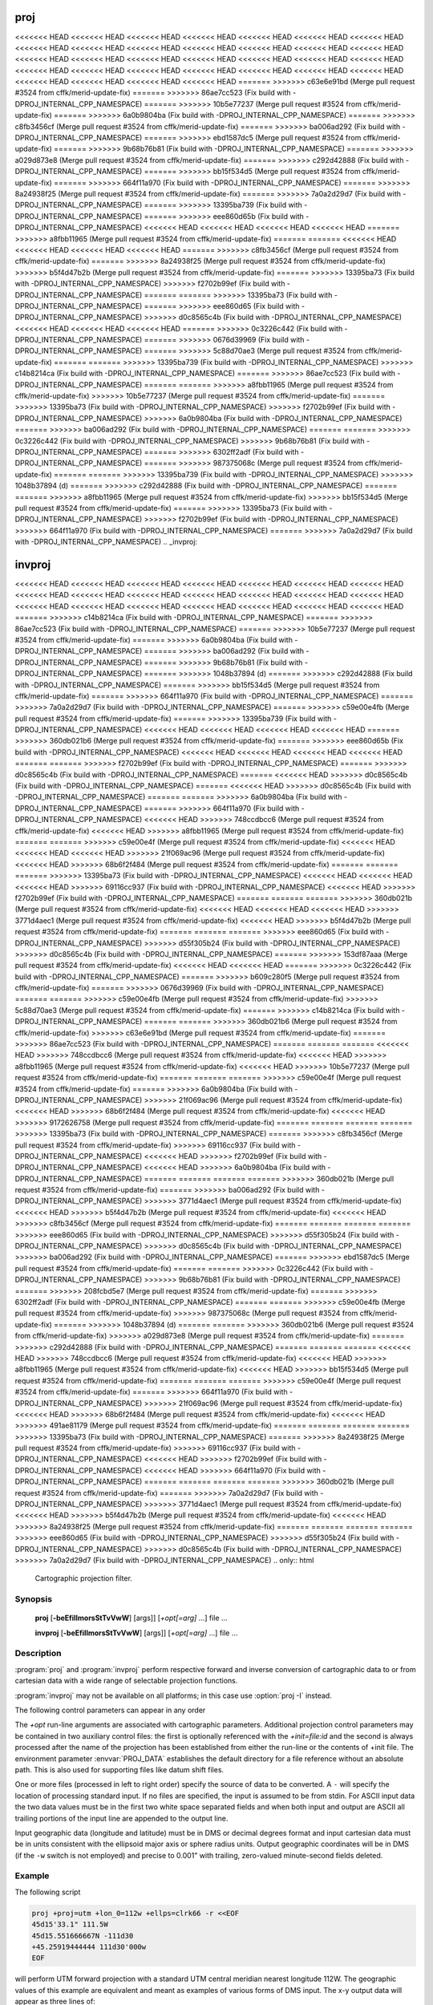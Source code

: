 .. _proj:

================================================================================
proj
================================================================================

<<<<<<< HEAD
<<<<<<< HEAD
<<<<<<< HEAD
<<<<<<< HEAD
<<<<<<< HEAD
<<<<<<< HEAD
<<<<<<< HEAD
<<<<<<< HEAD
<<<<<<< HEAD
<<<<<<< HEAD
<<<<<<< HEAD
<<<<<<< HEAD
<<<<<<< HEAD
<<<<<<< HEAD
<<<<<<< HEAD
<<<<<<< HEAD
<<<<<<< HEAD
<<<<<<< HEAD
<<<<<<< HEAD
<<<<<<< HEAD
<<<<<<< HEAD
<<<<<<< HEAD
<<<<<<< HEAD
<<<<<<< HEAD
<<<<<<< HEAD
<<<<<<< HEAD
<<<<<<< HEAD
<<<<<<< HEAD
<<<<<<< HEAD
<<<<<<< HEAD
<<<<<<< HEAD
<<<<<<< HEAD
=======
>>>>>>> c63e6e91bd (Merge pull request #3524 from cffk/merid-update-fix)
=======
>>>>>>> 86ae7cc523 (Fix build with -DPROJ_INTERNAL_CPP_NAMESPACE)
=======
>>>>>>> 10b5e77237 (Merge pull request #3524 from cffk/merid-update-fix)
=======
>>>>>>> 6a0b9804ba (Fix build with -DPROJ_INTERNAL_CPP_NAMESPACE)
=======
>>>>>>> c8fb3456cf (Merge pull request #3524 from cffk/merid-update-fix)
=======
>>>>>>> ba006ad292 (Fix build with -DPROJ_INTERNAL_CPP_NAMESPACE)
=======
>>>>>>> ebd1587dc5 (Merge pull request #3524 from cffk/merid-update-fix)
=======
>>>>>>> 9b68b76b81 (Fix build with -DPROJ_INTERNAL_CPP_NAMESPACE)
=======
>>>>>>> a029d873e8 (Merge pull request #3524 from cffk/merid-update-fix)
=======
>>>>>>> c292d42888 (Fix build with -DPROJ_INTERNAL_CPP_NAMESPACE)
=======
>>>>>>> bb15f534d5 (Merge pull request #3524 from cffk/merid-update-fix)
=======
>>>>>>> 664f11a970 (Fix build with -DPROJ_INTERNAL_CPP_NAMESPACE)
=======
>>>>>>> 8a24938f25 (Merge pull request #3524 from cffk/merid-update-fix)
=======
>>>>>>> 7a0a2d29d7 (Fix build with -DPROJ_INTERNAL_CPP_NAMESPACE)
=======
>>>>>>> 13395ba739 (Fix build with -DPROJ_INTERNAL_CPP_NAMESPACE)
=======
>>>>>>> eee860d65b (Fix build with -DPROJ_INTERNAL_CPP_NAMESPACE)
<<<<<<< HEAD
<<<<<<< HEAD
<<<<<<< HEAD
<<<<<<< HEAD
=======
>>>>>>> a8fbb11965 (Merge pull request #3524 from cffk/merid-update-fix)
=======
=======
<<<<<<< HEAD
<<<<<<< HEAD
<<<<<<< HEAD
<<<<<<< HEAD
=======
>>>>>>> c8fb3456cf (Merge pull request #3524 from cffk/merid-update-fix)
=======
>>>>>>> 8a24938f25 (Merge pull request #3524 from cffk/merid-update-fix)
>>>>>>> b5f4d47b2b (Merge pull request #3524 from cffk/merid-update-fix)
=======
>>>>>>> 13395ba73 (Fix build with -DPROJ_INTERNAL_CPP_NAMESPACE)
>>>>>>> f2702b99ef (Fix build with -DPROJ_INTERNAL_CPP_NAMESPACE)
=======
=======
>>>>>>> 13395ba73 (Fix build with -DPROJ_INTERNAL_CPP_NAMESPACE)
=======
>>>>>>> eee860d65 (Fix build with -DPROJ_INTERNAL_CPP_NAMESPACE)
>>>>>>> d0c8565c4b (Fix build with -DPROJ_INTERNAL_CPP_NAMESPACE)
<<<<<<< HEAD
<<<<<<< HEAD
<<<<<<< HEAD
=======
>>>>>>> 0c3226c442 (Fix build with -DPROJ_INTERNAL_CPP_NAMESPACE)
=======
>>>>>>> 0676d39969 (Fix build with -DPROJ_INTERNAL_CPP_NAMESPACE)
=======
>>>>>>> 5c88d70ae3 (Merge pull request #3524 from cffk/merid-update-fix)
=======
=======
>>>>>>> 13395ba739 (Fix build with -DPROJ_INTERNAL_CPP_NAMESPACE)
>>>>>>> c14b8214ca (Fix build with -DPROJ_INTERNAL_CPP_NAMESPACE)
=======
>>>>>>> 86ae7cc523 (Fix build with -DPROJ_INTERNAL_CPP_NAMESPACE)
=======
=======
>>>>>>> a8fbb11965 (Merge pull request #3524 from cffk/merid-update-fix)
>>>>>>> 10b5e77237 (Merge pull request #3524 from cffk/merid-update-fix)
=======
>>>>>>> 13395ba73 (Fix build with -DPROJ_INTERNAL_CPP_NAMESPACE)
>>>>>>> f2702b99ef (Fix build with -DPROJ_INTERNAL_CPP_NAMESPACE)
>>>>>>> 6a0b9804ba (Fix build with -DPROJ_INTERNAL_CPP_NAMESPACE)
=======
>>>>>>> ba006ad292 (Fix build with -DPROJ_INTERNAL_CPP_NAMESPACE)
=======
=======
>>>>>>> 0c3226c442 (Fix build with -DPROJ_INTERNAL_CPP_NAMESPACE)
>>>>>>> 9b68b76b81 (Fix build with -DPROJ_INTERNAL_CPP_NAMESPACE)
=======
>>>>>>> 6302ff2adf (Fix build with -DPROJ_INTERNAL_CPP_NAMESPACE)
=======
>>>>>>> 987375068c (Merge pull request #3524 from cffk/merid-update-fix)
=======
=======
>>>>>>> 13395ba739 (Fix build with -DPROJ_INTERNAL_CPP_NAMESPACE)
>>>>>>> 1048b37894 (d)
=======
>>>>>>> c292d42888 (Fix build with -DPROJ_INTERNAL_CPP_NAMESPACE)
=======
=======
>>>>>>> a8fbb11965 (Merge pull request #3524 from cffk/merid-update-fix)
>>>>>>> bb15f534d5 (Merge pull request #3524 from cffk/merid-update-fix)
=======
>>>>>>> 13395ba73 (Fix build with -DPROJ_INTERNAL_CPP_NAMESPACE)
>>>>>>> f2702b99ef (Fix build with -DPROJ_INTERNAL_CPP_NAMESPACE)
>>>>>>> 664f11a970 (Fix build with -DPROJ_INTERNAL_CPP_NAMESPACE)
=======
>>>>>>> 7a0a2d29d7 (Fix build with -DPROJ_INTERNAL_CPP_NAMESPACE)
.. _invproj:

================================================================================
invproj
================================================================================

<<<<<<< HEAD
<<<<<<< HEAD
<<<<<<< HEAD
<<<<<<< HEAD
<<<<<<< HEAD
<<<<<<< HEAD
<<<<<<< HEAD
<<<<<<< HEAD
<<<<<<< HEAD
<<<<<<< HEAD
<<<<<<< HEAD
<<<<<<< HEAD
<<<<<<< HEAD
<<<<<<< HEAD
<<<<<<< HEAD
<<<<<<< HEAD
<<<<<<< HEAD
<<<<<<< HEAD
<<<<<<< HEAD
<<<<<<< HEAD
<<<<<<< HEAD
=======
>>>>>>> c14b8214ca (Fix build with -DPROJ_INTERNAL_CPP_NAMESPACE)
=======
>>>>>>> 86ae7cc523 (Fix build with -DPROJ_INTERNAL_CPP_NAMESPACE)
=======
>>>>>>> 10b5e77237 (Merge pull request #3524 from cffk/merid-update-fix)
=======
>>>>>>> 6a0b9804ba (Fix build with -DPROJ_INTERNAL_CPP_NAMESPACE)
=======
>>>>>>> ba006ad292 (Fix build with -DPROJ_INTERNAL_CPP_NAMESPACE)
=======
>>>>>>> 9b68b76b81 (Fix build with -DPROJ_INTERNAL_CPP_NAMESPACE)
=======
>>>>>>> 1048b37894 (d)
=======
>>>>>>> c292d42888 (Fix build with -DPROJ_INTERNAL_CPP_NAMESPACE)
=======
>>>>>>> bb15f534d5 (Merge pull request #3524 from cffk/merid-update-fix)
=======
>>>>>>> 664f11a970 (Fix build with -DPROJ_INTERNAL_CPP_NAMESPACE)
=======
>>>>>>> 7a0a2d29d7 (Fix build with -DPROJ_INTERNAL_CPP_NAMESPACE)
=======
>>>>>>> c59e00e4fb (Merge pull request #3524 from cffk/merid-update-fix)
=======
>>>>>>> 13395ba739 (Fix build with -DPROJ_INTERNAL_CPP_NAMESPACE)
<<<<<<< HEAD
<<<<<<< HEAD
<<<<<<< HEAD
<<<<<<< HEAD
=======
>>>>>>> 360db021b6 (Merge pull request #3524 from cffk/merid-update-fix)
=======
>>>>>>> eee860d65b (Fix build with -DPROJ_INTERNAL_CPP_NAMESPACE)
<<<<<<< HEAD
<<<<<<< HEAD
<<<<<<< HEAD
<<<<<<< HEAD
=======
=======
>>>>>>> f2702b99ef (Fix build with -DPROJ_INTERNAL_CPP_NAMESPACE)
=======
>>>>>>> d0c8565c4b (Fix build with -DPROJ_INTERNAL_CPP_NAMESPACE)
=======
<<<<<<< HEAD
>>>>>>> d0c8565c4b (Fix build with -DPROJ_INTERNAL_CPP_NAMESPACE)
=======
<<<<<<< HEAD
>>>>>>> d0c8565c4b (Fix build with -DPROJ_INTERNAL_CPP_NAMESPACE)
=======
=======
>>>>>>> 6a0b9804ba (Fix build with -DPROJ_INTERNAL_CPP_NAMESPACE)
=======
>>>>>>> 664f11a970 (Fix build with -DPROJ_INTERNAL_CPP_NAMESPACE)
<<<<<<< HEAD
>>>>>>> 748ccdbcc6 (Merge pull request #3524 from cffk/merid-update-fix)
<<<<<<< HEAD
>>>>>>> a8fbb11965 (Merge pull request #3524 from cffk/merid-update-fix)
=======
=======
>>>>>>> c59e00e4f (Merge pull request #3524 from cffk/merid-update-fix)
<<<<<<< HEAD
<<<<<<< HEAD
<<<<<<< HEAD
>>>>>>> 21f069ac96 (Merge pull request #3524 from cffk/merid-update-fix)
<<<<<<< HEAD
>>>>>>> 68b6f2f484 (Merge pull request #3524 from cffk/merid-update-fix)
=======
=======
=======
>>>>>>> 13395ba73 (Fix build with -DPROJ_INTERNAL_CPP_NAMESPACE)
<<<<<<< HEAD
<<<<<<< HEAD
<<<<<<< HEAD
>>>>>>> 69116cc937 (Fix build with -DPROJ_INTERNAL_CPP_NAMESPACE)
<<<<<<< HEAD
>>>>>>> f2702b99ef (Fix build with -DPROJ_INTERNAL_CPP_NAMESPACE)
=======
=======
=======
>>>>>>> 360db021b (Merge pull request #3524 from cffk/merid-update-fix)
<<<<<<< HEAD
<<<<<<< HEAD
<<<<<<< HEAD
>>>>>>> 3771d4aec1 (Merge pull request #3524 from cffk/merid-update-fix)
<<<<<<< HEAD
>>>>>>> b5f4d47b2b (Merge pull request #3524 from cffk/merid-update-fix)
=======
=======
=======
>>>>>>> eee860d65 (Fix build with -DPROJ_INTERNAL_CPP_NAMESPACE)
>>>>>>> d55f305b24 (Fix build with -DPROJ_INTERNAL_CPP_NAMESPACE)
>>>>>>> d0c8565c4b (Fix build with -DPROJ_INTERNAL_CPP_NAMESPACE)
=======
>>>>>>> 153df87aaa (Merge pull request #3524 from cffk/merid-update-fix)
<<<<<<< HEAD
<<<<<<< HEAD
=======
>>>>>>> 0c3226c442 (Fix build with -DPROJ_INTERNAL_CPP_NAMESPACE)
=======
>>>>>>> b609c280f5 (Merge pull request #3524 from cffk/merid-update-fix)
=======
>>>>>>> 0676d39969 (Fix build with -DPROJ_INTERNAL_CPP_NAMESPACE)
=======
=======
>>>>>>> c59e00e4fb (Merge pull request #3524 from cffk/merid-update-fix)
>>>>>>> 5c88d70ae3 (Merge pull request #3524 from cffk/merid-update-fix)
=======
>>>>>>> c14b8214ca (Fix build with -DPROJ_INTERNAL_CPP_NAMESPACE)
=======
=======
>>>>>>> 360db021b6 (Merge pull request #3524 from cffk/merid-update-fix)
>>>>>>> c63e6e91bd (Merge pull request #3524 from cffk/merid-update-fix)
=======
>>>>>>> 86ae7cc523 (Fix build with -DPROJ_INTERNAL_CPP_NAMESPACE)
=======
=======
=======
<<<<<<< HEAD
>>>>>>> 748ccdbcc6 (Merge pull request #3524 from cffk/merid-update-fix)
<<<<<<< HEAD
>>>>>>> a8fbb11965 (Merge pull request #3524 from cffk/merid-update-fix)
<<<<<<< HEAD
>>>>>>> 10b5e77237 (Merge pull request #3524 from cffk/merid-update-fix)
=======
=======
=======
>>>>>>> c59e00e4f (Merge pull request #3524 from cffk/merid-update-fix)
=======
>>>>>>> 6a0b9804ba (Fix build with -DPROJ_INTERNAL_CPP_NAMESPACE)
>>>>>>> 21f069ac96 (Merge pull request #3524 from cffk/merid-update-fix)
<<<<<<< HEAD
>>>>>>> 68b6f2f484 (Merge pull request #3524 from cffk/merid-update-fix)
<<<<<<< HEAD
>>>>>>> 9172626758 (Merge pull request #3524 from cffk/merid-update-fix)
=======
=======
=======
=======
>>>>>>> 13395ba73 (Fix build with -DPROJ_INTERNAL_CPP_NAMESPACE)
=======
>>>>>>> c8fb3456cf (Merge pull request #3524 from cffk/merid-update-fix)
>>>>>>> 69116cc937 (Fix build with -DPROJ_INTERNAL_CPP_NAMESPACE)
<<<<<<< HEAD
>>>>>>> f2702b99ef (Fix build with -DPROJ_INTERNAL_CPP_NAMESPACE)
<<<<<<< HEAD
>>>>>>> 6a0b9804ba (Fix build with -DPROJ_INTERNAL_CPP_NAMESPACE)
=======
=======
=======
=======
>>>>>>> 360db021b (Merge pull request #3524 from cffk/merid-update-fix)
=======
>>>>>>> ba006ad292 (Fix build with -DPROJ_INTERNAL_CPP_NAMESPACE)
>>>>>>> 3771d4aec1 (Merge pull request #3524 from cffk/merid-update-fix)
<<<<<<< HEAD
>>>>>>> b5f4d47b2b (Merge pull request #3524 from cffk/merid-update-fix)
<<<<<<< HEAD
>>>>>>> c8fb3456cf (Merge pull request #3524 from cffk/merid-update-fix)
=======
=======
=======
=======
>>>>>>> eee860d65 (Fix build with -DPROJ_INTERNAL_CPP_NAMESPACE)
>>>>>>> d55f305b24 (Fix build with -DPROJ_INTERNAL_CPP_NAMESPACE)
>>>>>>> d0c8565c4b (Fix build with -DPROJ_INTERNAL_CPP_NAMESPACE)
>>>>>>> ba006ad292 (Fix build with -DPROJ_INTERNAL_CPP_NAMESPACE)
=======
>>>>>>> ebd1587dc5 (Merge pull request #3524 from cffk/merid-update-fix)
=======
=======
>>>>>>> 0c3226c442 (Fix build with -DPROJ_INTERNAL_CPP_NAMESPACE)
>>>>>>> 9b68b76b81 (Fix build with -DPROJ_INTERNAL_CPP_NAMESPACE)
=======
>>>>>>> 208fcbd5e7 (Merge pull request #3524 from cffk/merid-update-fix)
=======
>>>>>>> 6302ff2adf (Fix build with -DPROJ_INTERNAL_CPP_NAMESPACE)
=======
=======
>>>>>>> c59e00e4fb (Merge pull request #3524 from cffk/merid-update-fix)
>>>>>>> 987375068c (Merge pull request #3524 from cffk/merid-update-fix)
=======
>>>>>>> 1048b37894 (d)
=======
=======
>>>>>>> 360db021b6 (Merge pull request #3524 from cffk/merid-update-fix)
>>>>>>> a029d873e8 (Merge pull request #3524 from cffk/merid-update-fix)
=======
>>>>>>> c292d42888 (Fix build with -DPROJ_INTERNAL_CPP_NAMESPACE)
=======
=======
=======
<<<<<<< HEAD
>>>>>>> 748ccdbcc6 (Merge pull request #3524 from cffk/merid-update-fix)
<<<<<<< HEAD
>>>>>>> a8fbb11965 (Merge pull request #3524 from cffk/merid-update-fix)
<<<<<<< HEAD
>>>>>>> bb15f534d5 (Merge pull request #3524 from cffk/merid-update-fix)
=======
=======
=======
>>>>>>> c59e00e4f (Merge pull request #3524 from cffk/merid-update-fix)
=======
>>>>>>> 664f11a970 (Fix build with -DPROJ_INTERNAL_CPP_NAMESPACE)
>>>>>>> 21f069ac96 (Merge pull request #3524 from cffk/merid-update-fix)
<<<<<<< HEAD
>>>>>>> 68b6f2f484 (Merge pull request #3524 from cffk/merid-update-fix)
<<<<<<< HEAD
>>>>>>> 491ae81179 (Merge pull request #3524 from cffk/merid-update-fix)
=======
=======
=======
=======
>>>>>>> 13395ba73 (Fix build with -DPROJ_INTERNAL_CPP_NAMESPACE)
=======
>>>>>>> 8a24938f25 (Merge pull request #3524 from cffk/merid-update-fix)
>>>>>>> 69116cc937 (Fix build with -DPROJ_INTERNAL_CPP_NAMESPACE)
<<<<<<< HEAD
>>>>>>> f2702b99ef (Fix build with -DPROJ_INTERNAL_CPP_NAMESPACE)
<<<<<<< HEAD
>>>>>>> 664f11a970 (Fix build with -DPROJ_INTERNAL_CPP_NAMESPACE)
=======
=======
=======
=======
>>>>>>> 360db021b (Merge pull request #3524 from cffk/merid-update-fix)
=======
>>>>>>> 7a0a2d29d7 (Fix build with -DPROJ_INTERNAL_CPP_NAMESPACE)
>>>>>>> 3771d4aec1 (Merge pull request #3524 from cffk/merid-update-fix)
<<<<<<< HEAD
>>>>>>> b5f4d47b2b (Merge pull request #3524 from cffk/merid-update-fix)
<<<<<<< HEAD
>>>>>>> 8a24938f25 (Merge pull request #3524 from cffk/merid-update-fix)
=======
=======
=======
=======
>>>>>>> eee860d65 (Fix build with -DPROJ_INTERNAL_CPP_NAMESPACE)
>>>>>>> d55f305b24 (Fix build with -DPROJ_INTERNAL_CPP_NAMESPACE)
>>>>>>> d0c8565c4b (Fix build with -DPROJ_INTERNAL_CPP_NAMESPACE)
>>>>>>> 7a0a2d29d7 (Fix build with -DPROJ_INTERNAL_CPP_NAMESPACE)
.. only:: html

    Cartographic projection filter.

.. Index:: proj

Synopsis
********
    **proj** [**-beEfiIlmorsStTvVwW**] [args]] [*+opt[=arg]* ...] file ...

    **invproj** [**-beEfiIlmorsStTvVwW**] [args]] [*+opt[=arg]* ...] file ...


Description
***********
:program:`proj` and :program:`invproj` perform respective forward and inverse
conversion of cartographic data to or from cartesian data with a wide
range of selectable projection functions.

:program:`invproj` may not be available on all platforms; in this case
use :option:`proj -I` instead.

The following control parameters can appear in any order

.. program:: proj

.. option:: -b

    Special option for binary coordinate data input and output through standard
    input and standard output. Data is assumed to be in system type double
    floating point words. This option is to be used when :program:`proj` is a child process
    and allows bypassing formatting operations.

.. option:: -d <n>

.. versionadded:: 5.2.0

    Specify the number of decimals to round to in the output.

.. option:: -i

    Selects binary input only (see :option:`-b`).

.. option:: -I

    Alternate method to specify inverse projection. Redundant when used with
    :program:`invproj`.

.. option:: -o

    Selects binary output only (see :option:`-b`).

.. option:: -t<a>

    Where *a* specifies a character employed as the first character to denote a
    control line to be passed through without processing. This option
    applicable to ASCII input only. (# is the default value).

.. option:: -e <string>

    Where *string* is an arbitrary string to be output if an error is detected during
    data transformations. The default value is a three character string: ``*\t*``.
    Note that if the :option:`-b`, :option:`-i` or :option:`-o` options are employed, an error
    is returned as HUGE_VAL value for both return values.

.. option:: -E

    Causes the input coordinates to be copied to the output line prior to
    printing the converted values.

.. option:: -l<[=id]>

    List projection identifiers that can be selected with *+proj*. ``proj -l=id``
    gives expanded description of projection *id*, e.g. ``proj -l=merc``.

.. option:: -lp

    List of all projection id that can be used with the *+proj* parameter.
    Equivalent to ``proj -l``.

.. option:: -lP

    Expanded description of all projections that can be used with the *+proj*
    parameter.

.. option:: -le

    List of all ellipsoids that can be selected with the *+ellps* parameters.

.. option:: -lu

    List of all distance units that can be selected with the *+units* parameter.

.. option:: -r

    This options reverses the order of the expected input from
    longitude-latitude or x-y to latitude-longitude or y-x.

.. option:: -s

    This options reverses the order of the output from x-y or longitude-latitude
    to y-x or latitude-longitude.

.. option:: -S

    Causes estimation of meridional and parallel scale factors, area scale
    factor and angular distortion, and maximum and minimum scale factors to be
    listed between <> for each input point. For conformal projections meridional
    and parallel scales factors will be equal and angular distortion zero. Equal
    area projections will have an area factor of 1.

.. option:: -m <mult>

    The cartesian data may be scaled by the *mult* parameter. When processing data
    in a forward projection mode the cartesian output values are multiplied by
    *mult* otherwise the input cartesian values are divided by *mult* before inverse
    projection. If the first two characters of *mult* are 1/ or 1: then the
    reciprocal value of *mult* is employed.

.. option:: -f <format>

    Where *format* is a printf format string to control the form of the output values.
    For inverse projections, the output will be in degrees when this option is
    employed. The default format is ``"%.2f"`` for forward projection and DMS for
    inverse.

.. option:: -w<n>

    Where *n* is the number of significant fractional digits to employ for seconds
    output (when the option is not specified, ``-w3`` is assumed).

.. option:: -W<n>

    Where *n* is the number of significant fractional digits to employ for seconds
    output. When ``-W`` is employed the fields will be constant width
    with leading zeroes.

.. option:: -v

    Causes a listing of cartographic control parameters tested for and used by
    the program to be printed prior to input data.

.. option:: -V

    This option causes an expanded annotated listing of the characteristics of
    the projected point. :option:`-v` is implied with this option.


The *+opt* run-line arguments are associated with cartographic parameters.
Additional projection control parameters may be contained in two auxiliary
control files: the first is optionally referenced with the
*+init=file:id* and the second is always processed after the name of the
projection has been established from either the run-line or the contents of
+init file. The environment parameter :envvar:`PROJ_DATA` establishes the
default directory for a file reference without an absolute path. This is
also used for supporting files like datum shift files.

.. only:: html

    Usage of *+opt* varies with projection and for a complete description
    consult the :ref:`projection pages <projections>`.


One or more files (processed in left to right order) specify the source of
data to be converted. A ``-`` will specify the location of processing standard
input. If no files are specified, the input is assumed to be from stdin.
For ASCII input data the two data values must be in the first two white space
separated fields and when both input and output are ASCII all trailing
portions of the input line are appended to the output line.

Input geographic data (longitude and latitude) must be in DMS or decimal degrees format and input
cartesian data must be in units consistent with the ellipsoid major axis or
sphere radius units. Output geographic coordinates will be in DMS (if the
``-w`` switch is not employed) and precise to 0.001" with trailing, zero-valued
minute-second fields deleted.

Example
*******
The following script

.. code-block:: console

    proj +proj=utm +lon_0=112w +ellps=clrk66 -r <<EOF
    45d15'33.1" 111.5W
    45d15.551666667N -111d30
    +45.25919444444 111d30'000w
    EOF

will perform UTM forward projection with a standard UTM central meridian
nearest longitude 112W. The geographic values of this example are equivalent
and meant as examples of various forms of DMS input. The x-y output
data will appear as three lines of::

    460769.27     5011648.45

.. only:: man

    Other programs
    **************

    The :program:`proj` program is limited to converting between geographic and
    projected coordinates within one datum.

    The :program:`cs2cs` program operates similarly, but allows translation
    between any pair of definable coordinate reference systems, including
    support for datum translation.

    See also
    ********

    **cs2cs(1)**, **cct(1)**, **geod(1)**, **gie(1)**, **projinfo(1)**, **projsync(1)**

    .. include:: common_man.rst

